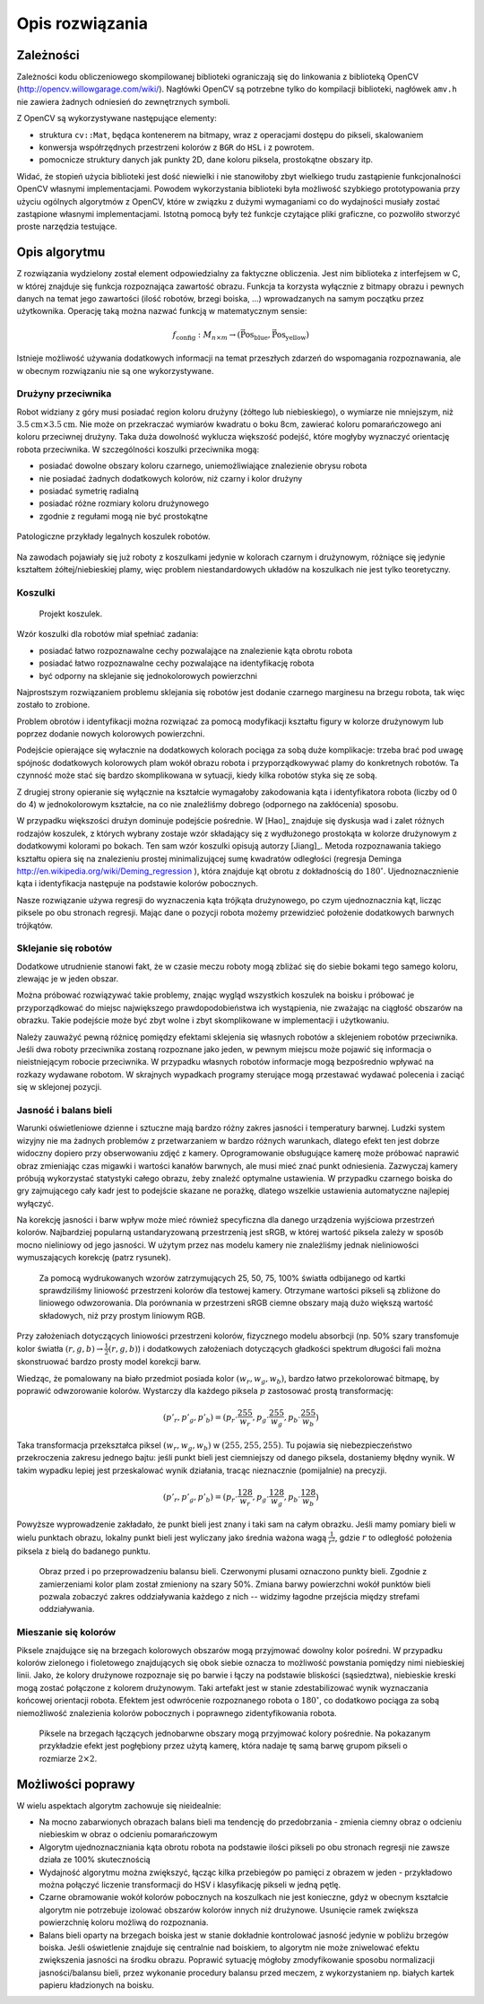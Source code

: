

Opis rozwiązania
----------------

Zależności
**********

Zależności kodu obliczeniowego skompilowanej biblioteki ograniczają się do 
linkowania z biblioteką OpenCV (http://opencv.willowgarage.com/wiki/). Nagłówki
OpenCV są potrzebne tylko do kompilacji biblioteki, nagłówek ``amv.h`` nie 
zawiera żadnych odniesień do zewnętrznych symboli.

Z OpenCV są wykorzystywane następujące elementy:

* struktura ``cv::Mat``, będąca kontenerem na bitmapy, wraz z operacjami dostępu
  do pikseli, skalowaniem 
* konwersja współrzędnych przestrzeni kolorów z ``BGR`` do ``HSL`` i z powrotem.
* pomocnicze struktury danych jak punkty 2D, dane koloru piksela, prostokątne 
  obszary itp.

Widać, że stopień użycia biblioteki jest dość niewielki i nie stanowiłoby zbyt
wielkiego trudu zastąpienie funkcjonalności OpenCV własnymi implementacjami.
Powodem wykorzystania biblioteki była możliwość szybkiego prototypowania przy
użyciu ogólnych algorytmów z OpenCV, które w związku z dużymi wymaganiami co do
wydajności musiały zostać zastąpione własnymi implementacjami. Istotną pomocą 
były też funkcje czytające pliki graficzne, co pozwoliło stworzyć proste 
narzędzia testujące.

Opis algorytmu
**************

Z rozwiązania wydzielony został element odpowiedzialny za faktyczne obliczenia.
Jest nim biblioteka z interfejsem w C, w której znajduje się funkcja 
rozpoznająca zawartość obrazu. Funkcja ta korzysta wyłącznie z bitmapy obrazu
i pewnych danych na temat jego zawartości (ilość robotów, brzegi boiska, ...)
wprowadzanych na samym początku przez użytkownika. Operację taką można 
nazwać funkcją w matematycznym sensie:

.. math:: 

    f_{\mathrm{config}}: M_{n\times m} \to (\mathrm{\vec{Pos}_{blue}},\mathrm{\vec{Pos}_{yellow}})

Istnieje możliwość używania dodatkowych informacji na temat przeszłych zdarzeń
do wspomagania rozpoznawania, ale w obecnym rozwiązaniu nie są one 
wykorzystywane.


Drużyny przeciwnika
^^^^^^^^^^^^^^^^^^^

Robot widziany z góry musi posiadać region koloru drużyny (żółtego lub 
niebieskiego), o wymiarze nie mniejszym, niż
:math:`3.5\mathrm{cm}\times 3.5\mathrm{cm}`. Nie może on przekraczać wymiarów
kwadratu o boku 8cm, zawierać koloru pomarańczowego ani koloru przeciwnej 
drużyny. Taka duża dowolność wyklucza większość podejść, które mogłyby 
wyznaczyć orientację robota przeciwnika. W szczególności koszulki przeciwnika 
mogą:

* posiadać dowolne obszary koloru czarnego, uniemożliwiające znalezienie obrysu
  robota
* nie posiadać żadnych dodatkowych kolorów, niż czarny i kolor drużyny
* posiadać symetrię radialną
* posiadać różne rozmiary koloru drużynowego
* zgodnie z regułami mogą nie być prostokątne

.. figure:: /legal.png
    :width: 160pt
    :height: 40pt
    :align: center

    Patologiczne przykłady legalnych koszulek robotów.

Na zawodach pojawiały się już roboty z koszulkami jedynie w kolorach czarnym i 
drużynowym, różniące się jedynie kształtem żółtej/niebieskiej plamy, więc 
problem niestandardowych układów na koszulkach nie jest tylko teoretyczny. 


Koszulki
^^^^^^^^

.. figure:: /team.png
    :width: 320pt
    :height: 240pt

    Projekt koszulek.
    
Wzór koszulki dla robotów miał spełniać zadania:

* posiadać łatwo rozpoznawalne cechy pozwalające na znalezienie kąta obrotu
  robota
* posiadać łatwo rozpoznawalne cechy pozwalające na identyfikację robota
* być odporny na sklejanie się jednokolorowych powierzchni

Najprostszym rozwiązaniem problemu sklejania się robotów jest dodanie czarnego 
marginesu na brzegu robota, tak więc zostało to zrobione.

Problem obrotów i identyfikacji można rozwiązać za pomocą modyfikacji kształtu
figury w kolorze drużynowym lub poprzez dodanie nowych kolorowych powierzchni.

Podejście opierające się wyłacznie na dodatkowych kolorach pociąga za sobą duże
komplikacje: trzeba brać pod uwagę spójnośc dodatkowych kolorowych plam wokół 
obrazu robota i przyporządkowywać plamy do konkretnych robotów. Ta czynność może
stać się bardzo skomplikowana w sytuacji, kiedy kilka robotów styka się ze sobą.


Z drugiej strony opieranie się wyłącznie na kształcie wymagałoby zakodowania 
kąta i identyfikatora robota (liczby od 0 do 4) w jednokolorowym kształcie, 
na co nie znaleźliśmy dobrego (odpornego na zakłócenia) sposobu.

W przypadku większości drużyn dominuje podejście pośrednie. W [Hao]_ znajduje 
się dyskusja wad i zalet różnych rodzajów koszulek, z których wybrany zostaje 
wzór składający się z wydłużonego prostokąta w kolorze drużynowym z dodatkowymi
kolorami po bokach. Ten sam wzór koszulki opisują autorzy [Jiang]_. Metoda 
rozpoznawania takiego kształtu opiera się na znalezieniu prostej minimalizującej
sumę kwadratów odległości
(regresja Deminga http://en.wikipedia.org/wiki/Deming_regression ), która 
znajduje kąt obrotu z dokładnością do :math:`180^\circ`. Ujednoznacznienie kąta 
i identyfikacja następuje na podstawie kolorów pobocznych. 

Nasze rozwiązanie używa regresji do wyznaczenia kąta trójkąta drużynowego, po
czym ujednoznacznia kąt, licząc piksele po obu stronach regresji. 
Mając dane o pozycji robota możemy przewidzieć położenie dodatkowych barwnych
trójkątów. 



Sklejanie się robotów
^^^^^^^^^^^^^^^^^^^^^

Dodatkowe utrudnienie stanowi fakt, że w czasie meczu roboty mogą zbliżać się do
siebie bokami tego samego koloru, zlewając je w jeden obszar. 

.. image:: /collision.png
    :width: 64pt
    :height: 64pt
    :align: center

Można próbować rozwiązywać takie problemy, znając wygląd wszystkich koszulek na
boisku i próbować je przyporządkować do miejsc największego prawdopodobieństwa
ich wystąpienia, nie zważając na ciągłość obszarów na obrazku. Takie podejście
może być zbyt wolne i zbyt skomplikowane w implementacji i użytkowaniu. 

Należy zauważyć pewną różnicę pomiędzy efektami sklejenia się własnych robotów 
a sklejeniem robotów przeciwnika. Jeśli dwa roboty przeciwnika zostaną rozpoznane jako jeden, 
w pewnym miejscu może pojawić się informacja o nieistniejącym robocie przeciwnika.
W przypadku własnych robotów informacje mogą bezpośrednio wpływać na rozkazy 
wydawane robotom. W skrajnych wypadkach programy sterujące mogą przestawać 
wydawać polecenia i zaciąć się w sklejonej pozycji.


Jasność i balans bieli
^^^^^^^^^^^^^^^^^^^^^^

Warunki oświetleniowe dzienne i sztuczne mają bardzo różny zakres jasności 
i temperatury barwnej. Ludzki system wizyjny nie ma żadnych problemów z
przetwarzaniem w bardzo różnych warunkach, dlatego efekt ten jest dobrze
widoczny dopiero przy obserwowaniu zdjęć z kamery. Oprogramowanie obsługujące 
kamerę może próbować naprawić obraz zmieniając czas migawki i wartości kanałów 
barwnych, ale musi mieć znać punkt odniesienia. Zazwyczaj kamery próbują 
wykorzystać statystyki całego obrazu, żeby znależć optymalne ustawienia.
W przypadku czarnego boiska do gry zajmującego cały kadr jest to podejście 
skazane ne porażkę, dlatego wszelkie ustawienia automatyczne najlepiej wyłączyć.

Na korekcję jasności i barw wpływ może mieć również specyficzna dla danego 
urządzenia wyjściowa przestrzeń kolorów. Najbardziej popularną ustandaryzowaną
przestrzenią jest sRGB, w której wartość piksela zależy w sposób mocno 
nieliniowy od jego jasności. W użytym przez nas modelu kamery nie znaleźliśmy 
jednak nieliniowości wymuszających 
korekcję (patrz rysunek).

.. _white-figure

.. figure :: /white.png
    :width: 400pt
    :height: 400pt

    Za pomocą wydrukowanych wzorów zatrzymujących 25, 50, 75, 100% światła 
    odbijanego od kartki sprawdziliśmy liniowość przestrzeni kolorów dla 
    testowej kamery. 
    Otrzymane wartości pikseli są zbliżone do liniowego odwzorowania.
    Dla porównania w przestrzeni sRGB ciemne obszary mają dużo większą wartość
    składowych, niż przy prostym liniowym RGB.


Przy założeniach dotyczących liniowości przestrzeni kolorów, 
fizycznego modelu absorbcji (np. 50% szary transfomuje kolor światła
:math:`(r, g, b)\to \frac{1}{2}(r, g, b)`) i dodatkowych założeniach 
dotyczących gładkości spektrum długości fali można skonstruować bardzo prosty 
model korekcji barw.

Wiedząc, że pomalowany na biało przedmiot posiada kolor :math:`(w_r, w_g, w_b)`,
bardzo łatwo przekolorować bitmapę, by poprawić odwzorowanie kolorów. Wystarczy 
dla każdego piksela :math:`p` zastosować prostą transformację: 

.. math::
    (p'_r, p'_g, p'_b) = (p_r\cdot\frac{255}{w_r}, p_g\cdot\frac{255}{w_g}, p_b\cdot\frac{255}{w_b})

Taka transformacja przekształca piksel :math:`(w_r, w_g, w_b)` w 
:math:`(255, 255, 255)`. Tu pojawia się niebezpieczeństwo przekroczenia zakresu 
jednego bajtu: jeśli punkt bieli jest ciemniejszy od danego piksela, dostaniemy 
błędny wynik. W takim wypadku lepiej jest przeskalować wynik działania,
tracąc nieznacznie (pomijalnie) na precyzji.

.. math::
    (p'_r, p'_g, p'_b) = (p_r\cdot\frac{128}{w_r}, p_g\cdot\frac{128}{w_g}, p_b\cdot\frac{128}{w_b})

Powyższe wyprowadzenie zakładało, że punkt bieli jest znany i taki sam na całym 
obrazku. Jeśli mamy pomiary bieli w wielu punktach obrazu, lokalny punkt bieli
jest wyliczany jako średnia ważona  wagą :math:`\frac{1}{r^2}`, 
gdzie :math:`r` to odległość położenia piksela z bielą do badanego punktu.


.. figure:: /balance.png
    :width: 400pt
    :height: 200pt
    
    Obraz przed i po przeprowadzeniu balansu bieli. Czerwonymi plusami oznaczono
    punkty bieli. Zgodnie z zamierzeniami kolor plam został zmieniony na szary 
    50%. Zmiana barwy powierzchni wokół punktów bieli pozwala zobaczyć zakres 
    oddziaływania każdego z nich -- widzimy łagodne przejścia między strefami 
    oddziaływania. 

Mieszanie się kolorów
^^^^^^^^^^^^^^^^^^^^^

Piksele znajdujące się na brzegach kolorowych obszarów mogą przyjmować dowolny 
kolor pośredni. W przypadku kolorów zielonego i fioletowego znajdujących się 
obok siebie oznacza to możliwość powstania pomiędzy nimi niebieskiej linii.
Jako, że kolory drużynowe rozpoznaje się po barwie
i łączy na podstawie bliskości (sąsiedztwa), niebieskie kreski mogą zostać
połączone z kolorem drużynowym. Taki artefakt jest w stanie zdestabilizować 
wynik wyznaczania końcowej orientacji robota. Efektem jest odwrócenie 
rozpoznanego robota o :math:`180^\circ`, co dodatkowo pociąga za sobą 
niemożliwość znalezienia kolorów pobocznych i poprawnego zidentyfikowania 
robota.

.. figure:: /colorblur.png
    :width: 200pt
    :height: 200pt

    Piksele na brzegach łączących jednobarwne obszary mogą przyjmować kolory 
    pośrednie. Na pokazanym przykładzie efekt jest pogłębiony przez użytą 
    kamerę, która nadaje tę samą barwę grupom pikseli o rozmiarze 
    :math:`2\times 2`.

Możliwości poprawy
******************

W wielu aspektach algorytm zachowuje się nieidealnie:

* Na mocno zabarwionych obrazach balans bieli ma tendencję do przedobrzania - 
  zmienia ciemny obraz o odcieniu niebieskim w obraz o odcieniu pomarańczowym
* Algorytm ujednoznaczniania kąta obrotu robota na podstawie ilości pikseli po 
  obu stronach regresji nie zawsze działa ze 100% skutecznością
* Wydajność algorytmu można zwiększyć, łącząc kilka przebiegów po pamięci z
  obrazem w jeden - przykładowo można połączyć liczenie transformacji do HSV
  i klasyfikację pikseli w jedną pętlę.
* Czarne obramowanie wokół kolorów pobocznych na koszulkach nie jest konieczne, gdyż w obecnym
  kształcie algorytm nie potrzebuje izolować obszarów kolorów innych niż 
  drużynowe. Usunięcie ramek zwiększa powierzchnię koloru możliwą do 
  rozpoznania.
* Balans bieli oparty na brzegach boiska jest w stanie dokładnie kontrolować
  jasność jedynie w pobliżu brzegów boiska. Jeśli oświetlenie znajduje się 
  centralnie nad boiskiem, to algorytm nie może zniwelować efektu zwiększenia
  jasności na środku obrazu. Poprawić sytuację mógłoby zmodyfikowanie sposobu normalizacji jasności/balansu 
  bieli, przez wykonanie procedury balansu przed meczem, z wykorzystaniem np.
  białych kartek papieru kładzionych na boisku.
